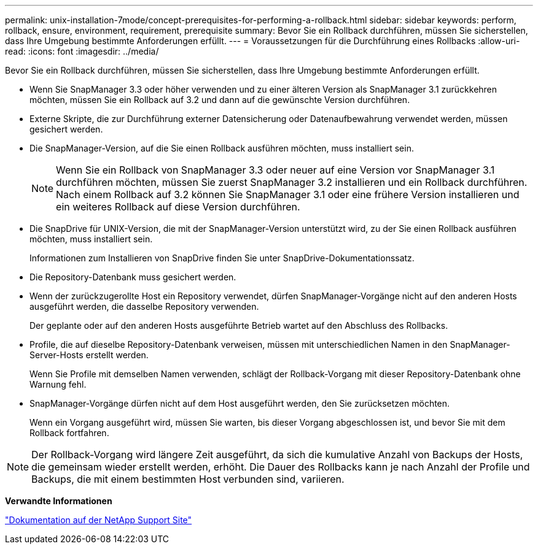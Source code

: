 ---
permalink: unix-installation-7mode/concept-prerequisites-for-performing-a-rollback.html 
sidebar: sidebar 
keywords: perform, rollback, ensure, environment, requirement, prerequisite 
summary: Bevor Sie ein Rollback durchführen, müssen Sie sicherstellen, dass Ihre Umgebung bestimmte Anforderungen erfüllt. 
---
= Voraussetzungen für die Durchführung eines Rollbacks
:allow-uri-read: 
:icons: font
:imagesdir: ../media/


[role="lead"]
Bevor Sie ein Rollback durchführen, müssen Sie sicherstellen, dass Ihre Umgebung bestimmte Anforderungen erfüllt.

* Wenn Sie SnapManager 3.3 oder höher verwenden und zu einer älteren Version als SnapManager 3.1 zurückkehren möchten, müssen Sie ein Rollback auf 3.2 und dann auf die gewünschte Version durchführen.
* Externe Skripte, die zur Durchführung externer Datensicherung oder Datenaufbewahrung verwendet werden, müssen gesichert werden.
* Die SnapManager-Version, auf die Sie einen Rollback ausführen möchten, muss installiert sein.
+

NOTE: Wenn Sie ein Rollback von SnapManager 3.3 oder neuer auf eine Version vor SnapManager 3.1 durchführen möchten, müssen Sie zuerst SnapManager 3.2 installieren und ein Rollback durchführen. Nach einem Rollback auf 3.2 können Sie SnapManager 3.1 oder eine frühere Version installieren und ein weiteres Rollback auf diese Version durchführen.

* Die SnapDrive für UNIX-Version, die mit der SnapManager-Version unterstützt wird, zu der Sie einen Rollback ausführen möchten, muss installiert sein.
+
Informationen zum Installieren von SnapDrive finden Sie unter SnapDrive-Dokumentationssatz.

* Die Repository-Datenbank muss gesichert werden.
* Wenn der zurückzugerollte Host ein Repository verwendet, dürfen SnapManager-Vorgänge nicht auf den anderen Hosts ausgeführt werden, die dasselbe Repository verwenden.
+
Der geplante oder auf den anderen Hosts ausgeführte Betrieb wartet auf den Abschluss des Rollbacks.

* Profile, die auf dieselbe Repository-Datenbank verweisen, müssen mit unterschiedlichen Namen in den SnapManager-Server-Hosts erstellt werden.
+
Wenn Sie Profile mit demselben Namen verwenden, schlägt der Rollback-Vorgang mit dieser Repository-Datenbank ohne Warnung fehl.

* SnapManager-Vorgänge dürfen nicht auf dem Host ausgeführt werden, den Sie zurücksetzen möchten.
+
Wenn ein Vorgang ausgeführt wird, müssen Sie warten, bis dieser Vorgang abgeschlossen ist, und bevor Sie mit dem Rollback fortfahren.




NOTE: Der Rollback-Vorgang wird längere Zeit ausgeführt, da sich die kumulative Anzahl von Backups der Hosts, die gemeinsam wieder erstellt werden, erhöht. Die Dauer des Rollbacks kann je nach Anzahl der Profile und Backups, die mit einem bestimmten Host verbunden sind, variieren.

*Verwandte Informationen*

http://mysupport.netapp.com/["Dokumentation auf der NetApp Support Site"^]
